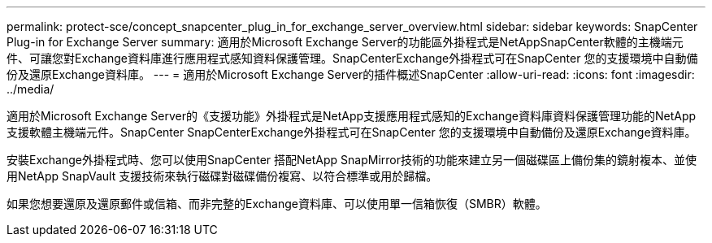 ---
permalink: protect-sce/concept_snapcenter_plug_in_for_exchange_server_overview.html 
sidebar: sidebar 
keywords: SnapCenter Plug-in for Exchange Server 
summary: 適用於Microsoft Exchange Server的功能區外掛程式是NetAppSnapCenter軟體的主機端元件、可讓您對Exchange資料庫進行應用程式感知資料保護管理。SnapCenterExchange外掛程式可在SnapCenter 您的支援環境中自動備份及還原Exchange資料庫。 
---
= 適用於Microsoft Exchange Server的插件概述SnapCenter
:allow-uri-read: 
:icons: font
:imagesdir: ../media/


[role="lead"]
適用於Microsoft Exchange Server的《支援功能》外掛程式是NetApp支援應用程式感知的Exchange資料庫資料保護管理功能的NetApp支援軟體主機端元件。SnapCenter SnapCenterExchange外掛程式可在SnapCenter 您的支援環境中自動備份及還原Exchange資料庫。

安裝Exchange外掛程式時、您可以使用SnapCenter 搭配NetApp SnapMirror技術的功能來建立另一個磁碟區上備份集的鏡射複本、並使用NetApp SnapVault 支援技術來執行磁碟對磁碟備份複寫、以符合標準或用於歸檔。

如果您想要還原及還原郵件或信箱、而非完整的Exchange資料庫、可以使用單一信箱恢復（SMBR）軟體。
